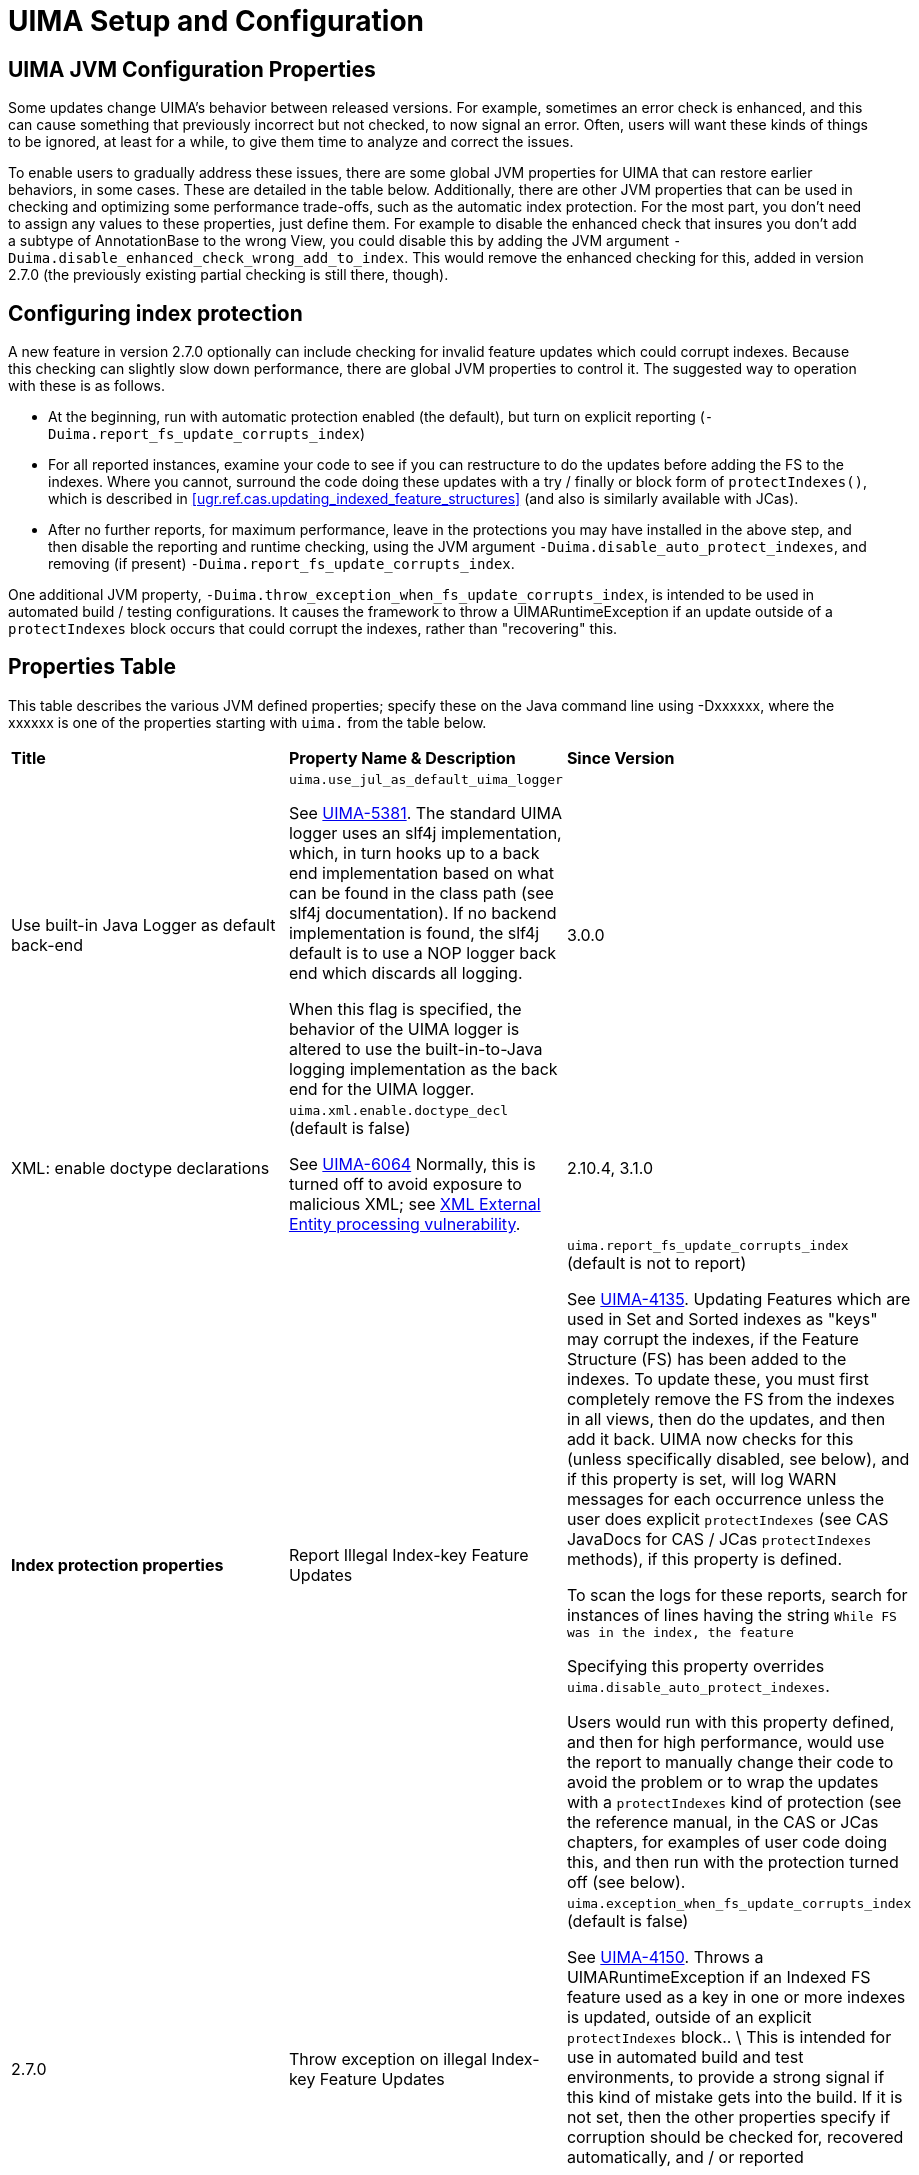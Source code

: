 // Licensed to the Apache Software Foundation (ASF) under one
// or more contributor license agreements. See the NOTICE file
// distributed with this work for additional information
// regarding copyright ownership. The ASF licenses this file
// to you under the Apache License, Version 2.0 (the
// "License"); you may not use this file except in compliance
// with the License. You may obtain a copy of the License at
//
// http://www.apache.org/licenses/LICENSE-2.0
//
// Unless required by applicable law or agreed to in writing,
// software distributed under the License is distributed on an
// "AS IS" BASIS, WITHOUT WARRANTIES OR CONDITIONS OF ANY
// KIND, either express or implied. See the License for the
// specific language governing permissions and limitations
// under the License.

[[ugr.ref.config]]
= UIMA Setup and Configuration
// <titleabbrev>Setup and Configuration</titleabbrev>


[[ugr.ref.config.properties]]
== UIMA JVM Configuration Properties

Some updates change UIMA's behavior between released versions.
For example, sometimes an error check is enhanced, and this can cause something that previously incorrect but not checked, to now signal an error.
Often, users will want these kinds of things to be ignored, at least for a while, to give them time to  analyze and correct the issues. 

To enable users to gradually address these issues, there are some global JVM properties for UIMA that can restore earlier behaviors, in some cases.
These are detailed in the table below.
Additionally, there are other JVM properties that can be used in checking and optimizing some performance trade-offs, such as the automatic index protection.
For the most part, you don't need to assign any values to these properties, just define them.
For example to disable the enhanced check that insures you  don't add a subtype of AnnotationBase to the wrong View, you could disable this by adding the JVM argument ``-Duima.disable_enhanced_check_wrong_add_to_index``.
This would remove the enhanced checking for this, added in version 2.7.0 (the previously existing partial checking is still there, though). 

[[ugr.ref.config.protect_index]]
== Configuring index protection

A new feature in version 2.7.0 optionally can include checking for invalid feature updates  which could corrupt indexes.
Because this checking can slightly slow down performance, there are  global JVM properties to control it.
The suggested way to operation with these is as follows. 

* At the beginning, run with automatic protection enabled (the default), but turn on explicit reporting (``-Duima.report_fs_update_corrupts_index``)
* For all reported instances, examine your code to see if you can restructure to do the updates before adding the FS to the indexes. Where you cannot, surround the code doing  these updates with a try / finally or block form of ``protectIndexes()``,  which is described in <<ugr.ref.cas.updating_indexed_feature_structures>> (and also is similarly available with JCas). 
* After no further reports, for maximum performance, leave in the protections  you may have installed in the above step, and then disable the reporting and runtime checking,  using the JVM argument ``-Duima.disable_auto_protect_indexes``, and removing (if present) ``-Duima.report_fs_update_corrupts_index``.

One additional JVM property, ``-Duima.throw_exception_when_fs_update_corrupts_index``,  is intended to be used in automated build / testing configurations.
It causes the framework to throw a UIMARuntimeException if an update outside of a `protectIndexes` block occurs  that could corrupt the indexes, rather than "recovering" this. 

[[ugr.ref.config.property_table]]
== Properties Table

This table describes the various JVM defined properties; specify these on the Java command line using -Dxxxxxx, where the xxxxxx is one of the properties starting with `uima.` from the table below.

[cols="1,1,1", frame="all"]
|===

|**Title**
|**Property Name & Description**
|**Since Version**

|

Use built-in Java Logger as default back-end
|

`uima.use_jul_as_default_uima_logger`

See https://issues.apache.org/jira/browse/UIMA-5381[UIMA-5381].
The standard UIMA logger uses an slf4j implementation, which, in turn hooks up to  a back end implementation based on what can be found in the class path (see slf4j documentation). If no backend implementation is found, the slf4j default is to use a NOP logger back end  which discards all logging.

When this flag is specified, the behavior of the UIMA logger  is altered to use the built-in-to-Java logging implementation  as the back end for the UIMA logger. 
|

3.0.0

|

XML: enable doctype declarations
|

`uima.xml.enable.doctype_decl` (default is false)

See https://issues.apache.org/jira/browse/UIMA-6064[UIMA-6064] Normally, this is turned off to avoid exposure to malicious XML; see https://www.owasp.org/index.php/XML_External_Entity_(XXE)_Processing[
             XML External Entity processing vulnerability]. 
|

2.10.4, 3.1.0

|**Index protection properties**

|

Report Illegal Index-key Feature Updates
|

`uima.report_fs_update_corrupts_index` (default is not to report)

See https://issues.apache.org/jira/browse/UIMA-4135[UIMA-4135].
Updating Features which are used in Set and Sorted indexes as "keys" may corrupt the indexes, if the Feature Structure (FS) has been added to the indexes.
To update these, you must first completely remove the FS from the indexes in all views, then do the updates, and then add it back.
UIMA now checks for this (unless specifically disabled, see below), and if this property is set, will log WARN messages for each occurrence unless the user does explicit `protectIndexes` (see CAS JavaDocs for CAS / JCas `protectIndexes` methods), if this property is defined.

To scan the logs for these reports, search for instances of lines having the string `While FS was in the index, the feature`

Specifying this property overrides ``uima.disable_auto_protect_indexes``.

Users would run with this property defined, and then for high performance,  would use the report to manually change their code to avoid the problem or  to wrap the updates with a `protectIndexes` kind of protection (see the reference manual, in the CAS or JCas chapters, for examples of user code doing this,  and then run with the protection turned off (see below). 
|

2.7.0

|

Throw exception on illegal Index-key Feature Updates
|

`uima.exception_when_fs_update_corrupts_index` (default is false)

See https://issues.apache.org/jira/browse/UIMA-4150[UIMA-4150].
Throws a UIMARuntimeException if an Indexed FS feature used as a key in one or more  indexes is updated, outside of an explicit `protectIndexes` block..  \ This is intended for use in automated build and test environments, to provide a strong signal if this kind of mistake gets into the build.
If it is not set, then the other properties specify if corruption should be checked for,  recovered automatically, and / or reported

Specifying this property also forces `uima.report_fs_update_corrupts_index` to true even if it was set to false.
|

2.7.0

|

Disable the index corruption checking
|

`uima.disable_auto_protect_indexes`

See https://issues.apache.org/jira/browse/UIMA-4135[UIMA-4135].
After you have fixed all reported issues identified with the above report, you may set this property to omit this check, which may slightly improve performance.

Note that this property is ignored if the `-Dexception_when_fs_update_corrupts_index` or `-Dreport_fs_update_corrupts_index`
|

2.7.0

|**Measurement / Tracing properties**

|

Trace Feature Structure Creation/Updating
|

`uima.trace_fs_creation_and_updating`

This causes a trace file to be produced in the current working directory.
The file has one line for each Feature Structure that is created, and include information on the cas/cas-view, and the features that are set for the Feature Structure.
There is, additionally, one line for each Feature Structure update.
Updates that occur next-to trace information for the same Feature Structure are combined. 

This can generate a lot of output, and definitely slows down execution.
|

2.10.1

|

Measure index flattening optimization
|

`uima.measure.flatten_index`

See https://issues.apache.org/jira/browse/UIMA-4357[UIMA-4357].
This creates a short report to System.out when Java is shutdown.
The report has some statistics about the automatic management of  flattened index creation and use.
|

2.8.0
|===

Some additional global flags intended for helping v3 migration are documented in the V3 user's guide.